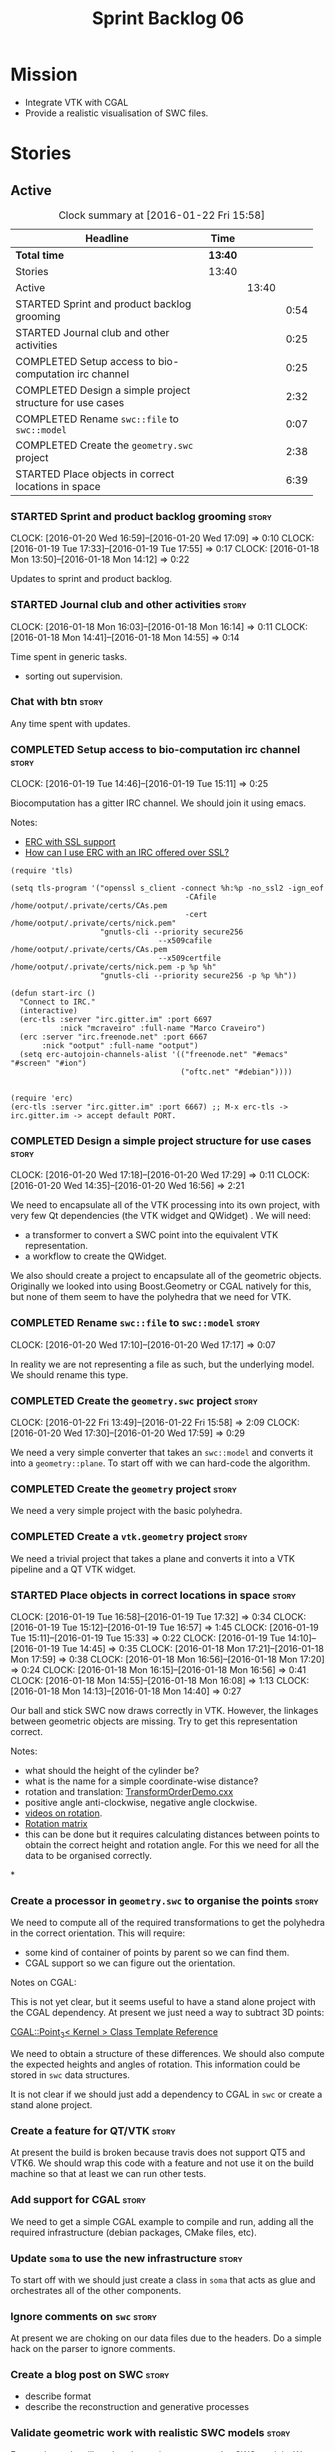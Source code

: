 #+title: Sprint Backlog 06
#+options: date:nil toc:nil author:nil num:nil
#+todo: STARTED | COMPLETED CANCELLED POSTPONED
#+tags: { story(s) spike(p) }

* Mission

- Integrate VTK with CGAL
- Provide a realistic visualisation of SWC files.

* Stories

** Active

#+begin: clocktable :maxlevel 3 :scope subtree :indent nil :emphasize nil :scope file :narrow 75
#+CAPTION: Clock summary at [2016-01-22 Fri 15:58]
| <75>                                                                        |         |       |      |
| Headline                                                                    | Time    |       |      |
|-----------------------------------------------------------------------------+---------+-------+------|
| *Total time*                                                                | *13:40* |       |      |
|-----------------------------------------------------------------------------+---------+-------+------|
| Stories                                                                     | 13:40   |       |      |
| Active                                                                      |         | 13:40 |      |
| STARTED Sprint and product backlog grooming                                 |         |       | 0:54 |
| STARTED Journal club and other activities                                   |         |       | 0:25 |
| COMPLETED Setup access to bio-computation irc channel                       |         |       | 0:25 |
| COMPLETED Design a simple project structure for use cases                   |         |       | 2:32 |
| COMPLETED Rename =swc::file= to =swc::model=                                |         |       | 0:07 |
| COMPLETED Create the =geometry.swc= project                                 |         |       | 2:38 |
| STARTED Place objects in correct locations in space                         |         |       | 6:39 |
#+end:

*** STARTED Sprint and product backlog grooming                       :story:
    CLOCK: [2016-01-20 Wed 16:59]--[2016-01-20 Wed 17:09] =>  0:10
    CLOCK: [2016-01-19 Tue 17:33]--[2016-01-19 Tue 17:55] =>  0:17
    CLOCK: [2016-01-18 Mon 13:50]--[2016-01-18 Mon 14:12] =>  0:22

Updates to sprint and product backlog.

*** STARTED Journal club and other activities                         :story:
    CLOCK: [2016-01-18 Mon 16:03]--[2016-01-18 Mon 16:14] =>  0:11
    CLOCK: [2016-01-18 Mon 14:41]--[2016-01-18 Mon 14:55] =>  0:14

Time spent in generic tasks.

- sorting out supervision.

*** Chat with btn                                                     :story:

Any time spent with updates.

*** COMPLETED Setup access to bio-computation irc channel             :story:
    CLOSED: [2016-01-19 Tue 15:11]
    CLOCK: [2016-01-19 Tue 14:46]--[2016-01-19 Tue 15:11] =>  0:25

Biocomputation has a gitter IRC channel. We should join it using
emacs.

Notes:

- [[http://www.emacswiki.org/emacs/ErcSSL][ERC with SSL support]]
- [[http://emacs.stackexchange.com/questions/3846/how-can-i-use-erc-with-an-irc-offered-over-ssl/3855#3855][How can I use ERC with an IRC offered over SSL?]]

: (require 'tls)
:
: (setq tls-program '("openssl s_client -connect %h:%p -no_ssl2 -ign_eof
:                                        -CAfile /home/ootput/.private/certs/CAs.pem
:                                        -cert /home/ootput/.private/certs/nick.pem"
:                     "gnutls-cli --priority secure256
:                                  --x509cafile /home/ootput/.private/certs/CAs.pem
:                                  --x509certfile /home/ootput/.private/certs/nick.pem -p %p %h"
:                     "gnutls-cli --priority secure256 -p %p %h"))
:
: (defun start-irc ()
:   "Connect to IRC."
:   (interactive)
:   (erc-tls :server "irc.gitter.im" :port 6697
:            :nick "mcraveiro" :full-name "Marco Craveiro")
:   (erc :server "irc.freenode.net" :port 6667
:        :nick "ootput" :full-name "ootput")
:   (setq erc-autojoin-channels-alist '(("freenode.net" "#emacs" "#screen" "#ion")
:                                       ("oftc.net" "#debian"))))
:
:
: (require 'erc)
: (erc-tls :server "irc.gitter.im" :port 6667) ;; M-x erc-tls -> irc.gitter.im -> accept default PORT.
*** COMPLETED Design a simple project structure for use cases         :story:
    CLOSED: [2016-01-20 Wed 16:58]
    CLOCK: [2016-01-20 Wed 17:18]--[2016-01-20 Wed 17:29] =>  0:11
    CLOCK: [2016-01-20 Wed 14:35]--[2016-01-20 Wed 16:56] =>  2:21

We need to encapsulate all of the VTK processing into its own project,
with very few Qt dependencies (the VTK widget and QWidget) . We will
need:

- a transformer to convert a SWC point into the equivalent VTK
  representation.
- a workflow to create the QWidget.

We also should create a project to encapsulate all of the geometric
objects. Originally we looked into using Boost.Geometry or CGAL
natively for this, but none of them seem to have the polyhedra that we
need for VTK.

*** COMPLETED Rename =swc::file= to =swc::model=                      :story:
    CLOSED: [2016-01-20 Wed 17:17]
    CLOCK: [2016-01-20 Wed 17:10]--[2016-01-20 Wed 17:17] =>  0:07

In reality we are not representing a file as such, but the underlying
model. We should rename this type.

*** COMPLETED Create the =geometry.swc= project                       :story:
    CLOSED: [2016-01-22 Fri 15:58]
    CLOCK: [2016-01-22 Fri 13:49]--[2016-01-22 Fri 15:58] =>  2:09
    CLOCK: [2016-01-20 Wed 17:30]--[2016-01-20 Wed 17:59] =>  0:29

We need a very simple converter that takes an =swc::model= and
converts it into a =geometry::plane=. To start off with we can
hard-code the algorithm.

*** COMPLETED Create the =geometry= project                           :story:
    CLOSED: [2016-01-22 Fri 15:58]

We need a very simple project with the basic polyhedra.

*** COMPLETED Create a =vtk.geometry= project                         :story:
    CLOSED: [2016-01-22 Fri 15:58]

We need a trivial project that takes a plane and converts it into a
VTK pipeline and a QT VTK widget.

*** STARTED Place objects in correct locations in space               :story:
    CLOCK: [2016-01-19 Tue 16:58]--[2016-01-19 Tue 17:32] =>  0:34
    CLOCK: [2016-01-19 Tue 15:12]--[2016-01-19 Tue 16:57] =>  1:45
    CLOCK: [2016-01-19 Tue 15:11]--[2016-01-19 Tue 15:33] =>  0:22
    CLOCK: [2016-01-19 Tue 14:10]--[2016-01-19 Tue 14:45] =>  0:35
    CLOCK: [2016-01-18 Mon 17:21]--[2016-01-18 Mon 17:59] =>  0:38
    CLOCK: [2016-01-18 Mon 16:56]--[2016-01-18 Mon 17:20] =>  0:24
    CLOCK: [2016-01-18 Mon 16:15]--[2016-01-18 Mon 16:56] =>  0:41
    CLOCK: [2016-01-18 Mon 14:55]--[2016-01-18 Mon 16:08] =>  1:13
    CLOCK: [2016-01-18 Mon 14:13]--[2016-01-18 Mon 14:40] =>  0:27

Our ball and stick SWC now draws correctly in VTK. However, the
linkages between geometric objects are missing. Try to get this
representation correct.

Notes:

- what should the height of the cylinder be?
- what is the name for a simple coordinate-wise distance?
- rotation and translation: [[http://www.paraview.org/Wiki/VTK/Examples/Cxx/PolyData/TransformOrderDemo][TransformOrderDemo.cxx]]
- positive angle anti-clockwise, negative angle clockwise.
- [[https://www.khanacademy.org/math/basic-geo/transformations-congruence-similarity-geo/transformations-basics/v/translations-of-polygons][videos on rotation]].
- [[https://en.wikipedia.org/wiki/Rotation_matrix#In_two_dimensions][Rotation matrix]]
- this can be done but it requires calculating distances between
  points to obtain the correct height and rotation angle. For this we
  need for all the data to be organised correctly.
*

*** Create a processor in =geometry.swc= to organise the points       :story:

We need to compute all of the required transformations to get the
polyhedra in the correct orientation. This will require:

- some kind of container of points by parent so we can find them.
- CGAL support so we can figure out the orientation.

Notes on CGAL:

This is not yet clear, but it seems useful to have a stand alone
project with the CGAL dependency. At present we just need a way to
subtract 3D points:

[[http://doc.cgal.org/latest/Kernel_23/classCGAL_1_1Point__3.html#a13fbe61503fadf1ea7f66d34652353d1][CGAL::Point_3< Kernel > Class Template Reference]]

We need to obtain a structure of these differences. We should also
compute the expected heights and angles of rotation. This information
could be stored in =swc= data structures.

It is not clear if we should just add a dependency to CGAL in =swc= or
create a stand alone project.

*** Create a feature for QT/VTK                                       :story:

At present the build is broken because travis does not support QT5 and
VTK6. We should wrap this code with a feature and not use it on the
build machine so that at least we can run other tests.

*** Add support for CGAL                                              :story:

We need to get a simple CGAL example to compile and run, adding all
the required infrastructure (debian packages, CMake files, etc).

*** Update =soma= to use the new infrastructure                       :story:

To start off with we should just create a class in =soma= that acts as
glue and orchestrates all of the other components.

*** Ignore comments on =swc=                                          :story:

At present we are choking on our data files due to the headers. Do a
simple hack on the parser to ignore comments.

*** Create a blog post on SWC                                         :story:

- describe format
- describe the reconstruction and generative processes

*** Validate geometric work with realistic SWC models                 :story:

Ensure the code still works when using more complex SWC models. We
have one at present but we should download several, with different
sizes, e.g. 5K points, 50k points, and so on.

** Deprecated
*** CANCELLED Create a VTK setup from github                          :story:
    CLOSED: [2016-01-05 Tue 16:35]

*Rationale*: Recent'ish packages have hit testing so no need to use
the source, luke.

It seems the debian packages are a bit outdated. Build from source.

- [[http://www.vtk.org/Wiki/VTK/Building/Linux][VTK/Building/Linux]]
- [[http://www.vtk.org/Wiki/VTK/Tutorials/QtSetup][VTK/Tutorials/QtSetup]]
- [[https://www.youtube.com/watch?v%3Dsb5FTVGqhPo][Building Qt-enabled VTK applications]]
- [[http://mitk.org/wiki/MITK][The Medical Imaging Interaction Toolkit (MITK)]]
- [[http://docs.mitk.org/2015.05/Architecture.html][MITK Artchitecture]]
- [[http://www.commontk.org/index.php/Main_Page][CTK - The Common Toolkit]]

: sudo apt-get install qtbase5-dev qttools5-dev
: git clone git@github.com:Kitware/VTK.git
: cd VTK
: mkdir build
: cd build
: CMAKE_INCLUDE_PATH=/usr/local/personal/include CMAKE_LIBRARY_PATH=/usr/local/personal/lib cmake -DCMAKE_INSTALL_PREFIX=/home/marco/Development/phd/local -DVTK_QT_VERSION:STRING=5 -DVTK_Group_Qt:BOOL=ON -DBUILD_SHARED_LIBS:BOOL=ON -G Ninja ..
: cd ~/Development/phd/neurite/build/output/gcc-5/ && CMAKE_INCLUDE_PATH=/usr/local/personal/include:/home/marco/Development/phd/local/include CMAKE_LIBRARY_PATH=/usr/local/personal/lib:/home/marco/Development/phd/local/lib CC=gcc-5 CXX=g++-5 CMAKE_PROGRAM_PATH=/home/marco/Development/DomainDrivenConsulting/dogen/build/output/gcc-5/stage/bin VTK_DIR=/home/marco/Development/phd/local/lib/cmake/vtk-6.3/ cmake -DVERBOSE=1 -DCMAKE_EXPORT_COMPILE_COMMANDS=ON ../../../ -G Ninja && ninja -j2 soma
: cmake -DVTK_QT_VERSION:STRING=5 -DVTK_Group_Qt:BOOL=ON -DBUILD_SHARED_LIBS:BOOL=ON -G Ninja ..

